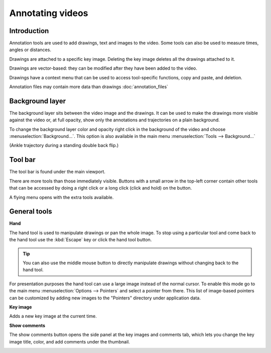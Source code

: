 
Annotating videos
=================

Introduction
------------

Annotation tools are used to add drawings, text and images to the video. Some tools can also be used to measure times, angles or distances.

Drawings are attached to a specific key image. Deleting the key image deletes all the drawings attached to it.

Drawings are vector-based: they can be modified after they have been added to the video.

Drawings have a context menu that can be used to access tool-specific functions, copy and paste, and deletion.

Annotation files may contain more data than drawings :doc:`annotation_files`


Background layer
-----------------

The background layer sits between the video image and the drawings. It can be used to make the drawings more visible against the video or, at full opacity, show only the annotations and trajectories on a plain background.

To change the background layer color and opacity right click in the background of the video and choose :menuselection:`Background…`. This option is also available in the main menu :menuselection:`Tools --> Background…`

.. image:: /images/annotation/background-opacity.jpg
    
(Ankle trajectory during a standing double back flip.)


Tool bar
------------

The tool bar is found under the main viewport.

.. image:: /images/annotation/annotations-toolbar.png

There are more tools than those immediately visible. 
Buttons with a small arrow in the top-left corner contain other tools that can be accessed by doing a right click or a long click (click and hold) on the button.

.. image:: /images/annotation/tools_notch.png

A flying menu opens with the extra tools available.

.. image:: /images/observation/subtools.png

General tools
-------------

.. |Hand| image:: /images/annotation/icons/handtool.png
.. |KeyImage| image:: /images/annotation/icons/createkeyframe.png
.. |Commentary| image:: /images/annotation/icons/sidepanel.png

|Hand| **Hand**

The hand tool is used to manipulate drawings or pan the whole image.
To stop using a particular tool and come back to the hand tool use the :kbd:`Escape` key or click the hand tool button.

.. tip:: You can also use the middle mouse button to directly manipulate drawings without changing back to the hand tool.

For presentation purposes the hand tool can use a large image instead of the normal cursor. To enable this mode go to the main menu :menuselection:`Options --> Pointers` and select a pointer from there. This list of image-based pointers can be customized by adding new images to the "Pointers" directory under application data. 

.. image:: /images/annotation/pointer-big-hand.jpg


|KeyImage| **Key image**

Adds a new key image at the current time.


|Commentary| **Show comments**

The show comments button opens the side panel at the key images and comments tab, which lets you change the key image title, color, and add comments under the thumbnail.

.. image:: /images/annotation/keyimages.jpg



